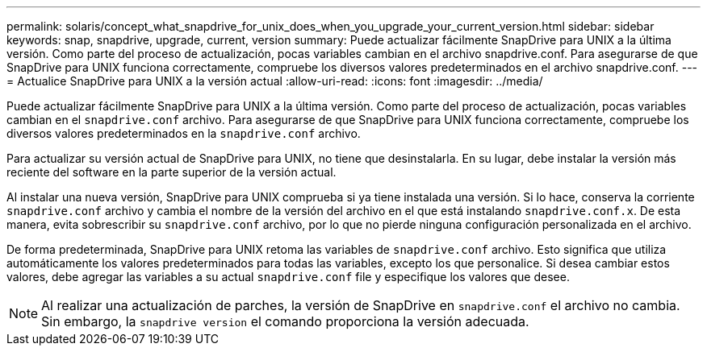 ---
permalink: solaris/concept_what_snapdrive_for_unix_does_when_you_upgrade_your_current_version.html 
sidebar: sidebar 
keywords: snap, snapdrive, upgrade, current, version 
summary: Puede actualizar fácilmente SnapDrive para UNIX a la última versión. Como parte del proceso de actualización, pocas variables cambian en el archivo snapdrive.conf. Para asegurarse de que SnapDrive para UNIX funciona correctamente, compruebe los diversos valores predeterminados en el archivo snapdrive.conf. 
---
= Actualice SnapDrive para UNIX a la versión actual
:allow-uri-read: 
:icons: font
:imagesdir: ../media/


[role="lead"]
Puede actualizar fácilmente SnapDrive para UNIX a la última versión. Como parte del proceso de actualización, pocas variables cambian en el `snapdrive.conf` archivo. Para asegurarse de que SnapDrive para UNIX funciona correctamente, compruebe los diversos valores predeterminados en la `snapdrive.conf` archivo.

Para actualizar su versión actual de SnapDrive para UNIX, no tiene que desinstalarla. En su lugar, debe instalar la versión más reciente del software en la parte superior de la versión actual.

Al instalar una nueva versión, SnapDrive para UNIX comprueba si ya tiene instalada una versión. Si lo hace, conserva la corriente `snapdrive.conf` archivo y cambia el nombre de la versión del archivo en el que está instalando `snapdrive.conf.x`. De esta manera, evita sobrescribir su `snapdrive.conf` archivo, por lo que no pierde ninguna configuración personalizada en el archivo.

De forma predeterminada, SnapDrive para UNIX retoma las variables de `snapdrive.conf` archivo. Esto significa que utiliza automáticamente los valores predeterminados para todas las variables, excepto los que personalice. Si desea cambiar estos valores, debe agregar las variables a su actual `snapdrive.conf` file y especifique los valores que desee.


NOTE: Al realizar una actualización de parches, la versión de SnapDrive en `snapdrive.conf` el archivo no cambia. Sin embargo, la `snapdrive version` el comando proporciona la versión adecuada.
